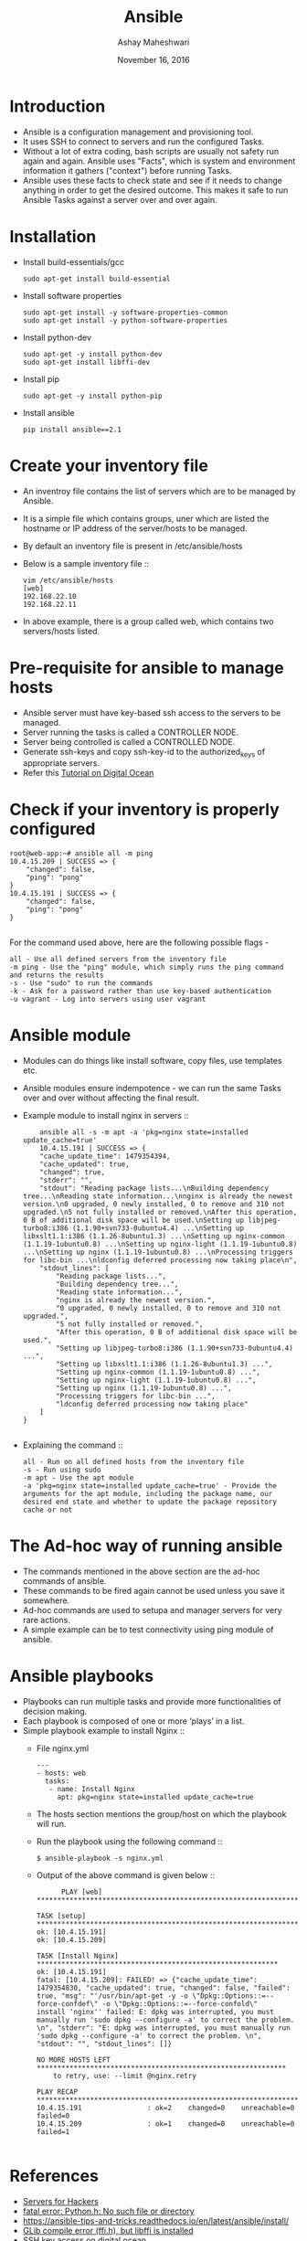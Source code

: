 #+Title: Ansible 
#+Date: November 16, 2016
#+Author: Ashay Maheshwari


* Introduction
  + Ansible is a configuration management and provisioning tool.
  + It uses SSH to connect to servers and run the configured Tasks.
  + Without a lot of extra coding, bash scripts are usually not safety
    run again and again. Ansible uses "Facts", which is system and
    environment information it gathers ("context") before running
    Tasks.
  + Ansible uses these facts to check state and see if it needs to
    change anything in order to get the desired outcome. This makes it
    safe to run Ansible Tasks against a server over and over again.

* Installation 
  + Install build-essentials/gcc
    #+BEGIN_SRC command
    sudo apt-get install build-essential
    #+END_SRC
  + Install software properties
    #+BEGIN_SRC command
    sudo apt-get install -y software-properties-common
    sudo apt-get install -y python-software-properties
    #+END_SRC
  + Install python-dev
    #+BEGIN_SRC command
    sudo apt-get -y install python-dev
    sudo apt-get install libffi-dev
    #+END_SRC
  + Install pip
    #+BEGIN_SRC command
    sudo apt-get -y install python-pip
    #+END_SRC
  + Install ansible 
    #+BEGIN_SRC command
    pip install ansible==2.1
    #+END_SRC

* Create your inventory file 
  + An inventroy file contains the list of servers which are to be
    managed by Ansible.
  + It is a simple file which contains groups, uner which are listed
    the hostname or IP address of the server/hosts to be managed.
  + By default an inventory file is present in /etc/ansible/hosts
  + Below is a sample inventory file ::
    #+BEGIN_SRC command
    vim /etc/ansible/hosts
    [web]
    192.168.22.10
    192.168.22.11
    #+END_SRC
  + In above example, there is a group called web, which contains two
    servers/hosts listed.

* Pre-requisite for ansible to manage hosts
  + Ansible server must have key-based ssh access to the servers to be managed.
  + Server running the tasks is called a CONTROLLER NODE.
  + Server being controlled is called a CONTROLLED NODE.
  + Generate ssh-keys and copy ssh-key-id to the authorized_keys of
    appropriate servers.
  + Refer this [[https://www.digitalocean.com/community/tutorials/how-to-configure-ssh-key-based-authentication-on-a-linux-server][Tutorial on Digital Ocean]]

* Check if your inventory is properly configured
  #+BEGIN_SRC command
root@web-app:~# ansible all -m ping 
10.4.15.209 | SUCCESS => {
    "changed": false, 
    "ping": "pong"
}
10.4.15.191 | SUCCESS => {
    "changed": false, 
    "ping": "pong"
}

  #+END_SRC
  For the command used above, here are the following possible flags -
  #+BEGIN_SRC command
  all - Use all defined servers from the inventory file
  -m ping - Use the "ping" module, which simply runs the ping command and returns the results
  -s - Use "sudo" to run the commands
  -k - Ask for a password rather than use key-based authentication
  -u vagrant - Log into servers using user vagrant
  #+END_SRC
* Ansible module
  + Modules can do things like install software, copy files, use
    templates etc.
  + Ansible modules ensure indempotence - we can run the same Tasks
    over and over without affecting the final result.
  + Example module to install nginx in servers ::
    #+BEGIN_SRC command
    ansible all -s -m apt -a 'pkg=nginx state=installed update_cache=true'
    10.4.15.191 | SUCCESS => {
    "cache_update_time": 1479354394, 
    "cache_updated": true, 
    "changed": true, 
    "stderr": "", 
    "stdout": "Reading package lists...\nBuilding dependency tree...\nReading state information...\nnginx is already the newest version.\n0 upgraded, 0 newly installed, 0 to remove and 310 not upgraded.\n5 not fully installed or removed.\nAfter this operation, 0 B of additional disk space will be used.\nSetting up libjpeg-turbo8:i386 (1.1.90+svn733-0ubuntu4.4) ...\nSetting up libxslt1.1:i386 (1.1.26-8ubuntu1.3) ...\nSetting up nginx-common (1.1.19-1ubuntu0.8) ...\nSetting up nginx-light (1.1.19-1ubuntu0.8) ...\nSetting up nginx (1.1.19-1ubuntu0.8) ...\nProcessing triggers for libc-bin ...\nldconfig deferred processing now taking place\n", 
    "stdout_lines": [
        "Reading package lists...", 
        "Building dependency tree...", 
        "Reading state information...", 
        "nginx is already the newest version.", 
        "0 upgraded, 0 newly installed, 0 to remove and 310 not upgraded.", 
        "5 not fully installed or removed.", 
        "After this operation, 0 B of additional disk space will be used.", 
        "Setting up libjpeg-turbo8:i386 (1.1.90+svn733-0ubuntu4.4) ...", 
        "Setting up libxslt1.1:i386 (1.1.26-8ubuntu1.3) ...", 
        "Setting up nginx-common (1.1.19-1ubuntu0.8) ...", 
        "Setting up nginx-light (1.1.19-1ubuntu0.8) ...", 
        "Setting up nginx (1.1.19-1ubuntu0.8) ...", 
        "Processing triggers for libc-bin ...", 
        "ldconfig deferred processing now taking place"
    ]
}

    #+END_SRC
  + Explaining the command ::
    #+BEGIN_SRC command
    all - Run on all defined hosts from the inventory file
    -s - Run using sudo
    -m apt - Use the apt module
    -a 'pkg=nginx state=installed update_cache=true' - Provide the arguments for the apt module, including the package name, our desired end state and whether to update the package repository cache or not
    #+END_SRC
       
* The Ad-hoc way of running ansible 
  + The commands mentioned in the above section are the ad-hoc
    commands of ansible.
  + These commands to be fired again cannot be used unless you save it
    somewhere.
  + Ad-hoc commands are used to setupa and manager servers for very
    rare actions.
  + A simple example can be to test connectivity using ping module of
    ansible.

* Ansible playbooks 
  + Playbooks can run multiple tasks and provide more functionalities
    of decision making.
  + Each playbook is composed of one or more ‘plays’ in a list.
  + Simple playbook example to install Nginx ::
    + File nginx.yml 
      #+BEGIN_SRC command
      ---
      - hosts: web
        tasks:
         - name: Install Nginx
           apt: pkg=nginx state=installed update_cache=true  
      #+END_SRC
    + The hosts section mentions the group/host on which the playbook will run.
    + Run the playbook using the following command ::
      #+BEGIN_SRC command
      $ ansible-playbook -s nginx.yml
      #+END_SRC
    + Output of the above command is given below ::
      #+BEGIN_SRC command
      PLAY [web] *********************************************************************

TASK [setup] *******************************************************************
ok: [10.4.15.191]
ok: [10.4.15.209]

TASK [Install Nginx] ***********************************************************
ok: [10.4.15.191]
fatal: [10.4.15.209]: FAILED! => {"cache_update_time": 1479354830, "cache_updated": true, "changed": false, "failed": true, "msg": "'/usr/bin/apt-get -y -o \"Dpkg::Options::=--force-confdef\" -o \"Dpkg::Options::=--force-confold\"     install 'nginx'' failed: E: dpkg was interrupted, you must manually run 'sudo dpkg --configure -a' to correct the problem. \n", "stderr": "E: dpkg was interrupted, you must manually run 'sudo dpkg --configure -a' to correct the problem. \n", "stdout": "", "stdout_lines": []}

NO MORE HOSTS LEFT *************************************************************
	to retry, use: --limit @nginx.retry

PLAY RECAP *********************************************************************
10.4.15.191                : ok=2    changed=0    unreachable=0    failed=0   
10.4.15.209                : ok=1    changed=0    unreachable=0    failed=1   

      #+END_SRC
     
    

  
* References
  + [[https://serversforhackers.com/an-ansible-tutorial][Servers for Hackers]]
  + [[http://stackoverflow.com/questions/21530577/fatal-error-python-h-no-such-file-or-directory][fatal error: Python.h: No such file or directory]]
  + https://ansible-tips-and-tricks.readthedocs.io/en/latest/ansible/install/
  + [[http://stackoverflow.com/questions/12982486/glib-compile-error-ffi-h-but-libffi-is-installed][GLib compile error (ffi.h), but libffi is installed]]
  + [[https://www.digitalocean.com/community/tutorials/how-to-configure-ssh-key-based-authentication-on-a-linux-server][SSH key access on digital ocean]]
  + [[http://docs.ansible.com/ansible/modules_by_category.html][Module index for Ansible]] 
  + [[http://docs.ansible.com/ansible/playbooks_intro.html][Ansible playbooks]]
